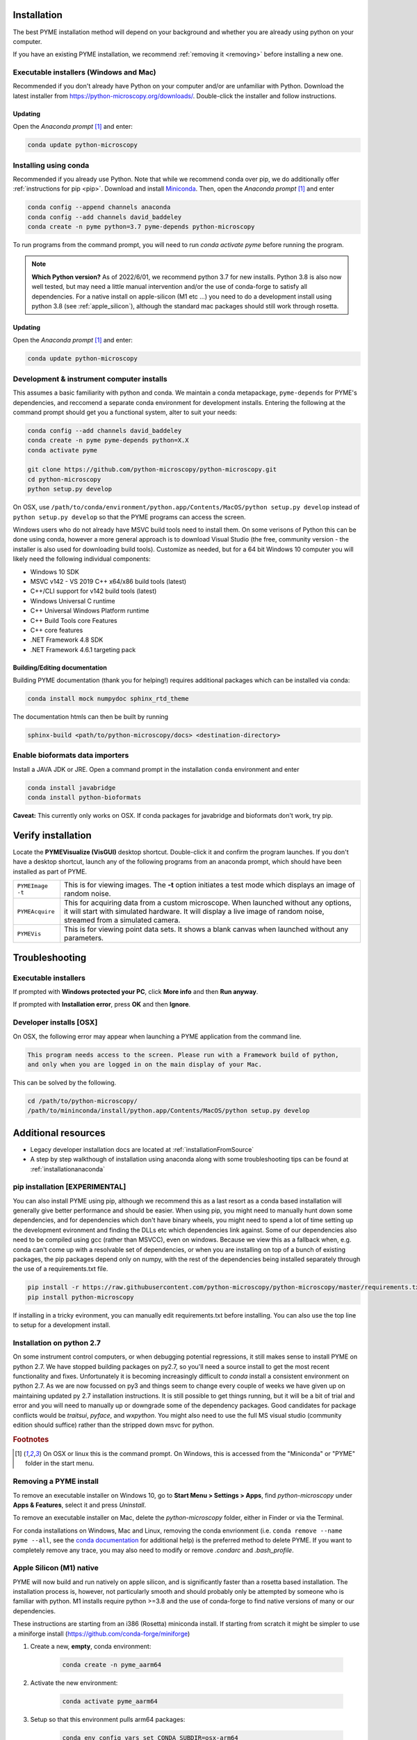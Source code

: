 .. _installation:

Installation
************

The best PYME installation method will depend on your background and whether you are already using python on your computer.

If you have an existing PYME installation, we recommend :ref:`removing it <removing>` before installing a new one.

Executable installers (Windows and Mac)
=======================================

Recommended if you don't already have Python on your computer and/or are unfamiliar with Python. Download the latest
installer from https://python-microscopy.org/downloads/. Double-click the installer and follow instructions.

Updating
---------

Open the *Anaconda prompt* [#anacondaprompt]_ and enter:

.. code-block:: bash

    conda update python-microscopy


Installing using conda
======================

Recommended if you already use Python. Note that while we recommend conda over pip, we do additionally offer :ref:`instructions for pip <pip>`.
Download and install `Miniconda <https://docs.conda.io/en/latest/miniconda.html>`_.
Then, open the *Anaconda prompt* [#anacondaprompt]_ and enter

.. code-block:: bash
	
    conda config --append channels anaconda
    conda config --add channels david_baddeley
    conda create -n pyme python=3.7 pyme-depends python-microscopy

To run programs from the command prompt, you will need to run `conda activate pyme` before running the program.

.. note::

    **Which Python version?** As of 2022/6/01, we recommend python 3.7 for new installs. Python 3.8 is also now well tested, but may need a little manual intervention and/or the use of conda-forge to 
    satisfy all dependencies. For a native install on apple-silicon (M1 etc ...) you need to do a development install using python 3.8 (see :ref:`apple_silicon`), although the standard mac packages should still work
    through rosetta.

Updating
---------

Open the *Anaconda prompt* [#anacondaprompt]_ and enter:

.. code-block:: bash

    conda update python-microscopy


Development & instrument computer installs
===========================================

This assumes a basic familiarity with python and conda. We maintain a conda metapackage, ``pyme-depends`` for PYME's dependencies, and reccomend a separate conda environment for development installs. Entering the following at the command prompt should get you a functional system, alter to suit your needs:

.. code-block:: bash
    
    conda config --add channels david_baddeley
    conda create -n pyme pyme-depends python=X.X
    conda activate pyme

    git clone https://github.com/python-microscopy/python-microscopy.git
    cd python-microscopy
    python setup.py develop

On OSX, use ``/path/to/conda/environment/python.app/Contents/MacOS/python setup.py develop`` instead  of ``python setup.py develop`` so that the PYME programs can access the screen. 

Windows users who do not already have MSVC build tools need to install them. On some verisons of Python this can be done using conda, however a more general approach is to download Visual Studio (the free, community version - the installer is also used for downloading build tools). 
Customize as needed, but for a 64 bit Windows 10 computer you will likely need the following individual components:

* Windows 10 SDK
* MSVC v142 - VS 2019 C++ x64/x86 build tools (latest)
* C++/CLI support for v142 build tools (latest)
* Windows Universal C runtime
* C++ Universal Windows Platform runtime
* C++ Build Tools core Features
* C++ core features
* .NET Framework 4.8 SDK
* .NET Framework 4.6.1 targeting pack 



Building/Editing documentation
---------------------------------

Building PYME documentation (thank you for helping!) requires additional packages which can be installed via conda:

.. code-block:: bash

    conda install mock numpydoc sphinx_rtd_theme

The documentation htmls can then be built by running 

.. code-block:: bash

    sphinx-build <path/to/python-microscopy/docs> <destination-directory>



Enable bioformats data importers
================================

Install a JAVA JDK or JRE. Open a command prompt in the installation ``conda`` 
environment and enter

.. code-block:: bash

    conda install javabridge
    conda install python-bioformats

**Caveat:** This currently only works on OSX. If conda packages for javabridge and bioformats don't work, try pip. 



Verify installation
*******************

Locate the **PYMEVisualize (VisGUI)** desktop shortcut. Double-click it and confirm the program launches. If you don't have a desktop shortcut, launch any of the following programs from an anaconda prompt, which should have been
installed as part of PYME.

.. tabularcolumns:: |p{4.5cm}|p{11cm}|

+-------------------------+----------------------------------------------------------------------------------------------------------------------+
| ``PYMEImage -t``        | This is for viewing images. The **-t** option initiates a test mode which displays an image of random noise.         |
+-------------------------+----------------------------------------------------------------------------------------------------------------------+
| ``PYMEAcquire``         | This for acquiring data from a custom microscope. When launched without any options, it will start with simulated    |
|                         | hardware. It will display a live image of random noise, streamed from a simulated camera.                            |
+-------------------------+----------------------------------------------------------------------------------------------------------------------+
| ``PYMEVis``             | This is for viewing point data sets. It shows a blank canvas when launched without any parameters.                   |
+-------------------------+----------------------------------------------------------------------------------------------------------------------+

Troubleshooting
***************

Executable installers
=====================
If prompted with **Windows protected your PC**, click **More info** and then **Run anyway**. 

If prompted with **Installation error**, press **OK** and then **Ignore**.

Developer installs [OSX]
========================

On OSX, the following error may appear when launching a PYME application from the command line.

.. code-block:: bash

    This program needs access to the screen. Please run with a Framework build of python, 
    and only when you are logged in on the main display of your Mac.

This can be solved by the following.

.. code-block:: bash

    cd /path/to/python-microscopy/
    /path/to/mininconda/install/python.app/Contents/MacOS/python setup.py develop


Additional resources
********************

- Legacy developer installation docs are located at :ref:`installationFromSource`
- A step by step walkthough of installation using anaconda along with some troubleshooting tips can be found at :ref:`installationanaconda`


.. _pip:

pip installation [EXPERIMENTAL]
===============================

You can also install PYME using pip, although we recommend this as a last resort as a conda based installation will generally give better performance and should be easier. When using pip, you might need to manually hunt down some dependencies, and for dependencies which don't have binary wheels, you might need to spend a lot of time setting up the development evironment and finding the DLLs etc which dependencies link against. Some of our dependencies also need to be compiled using gcc (rather than MSVCC), even on windows. Because we view this as a fallback when, e.g. conda can't come up
with a resolvable set of dependencies, or when you are installing on top of a bunch of existing packages, the pip packages depend only on numpy, with the rest of the dependencies being installed separately through the use of a requirements.txt file. 

.. code-block:: bash

    pip install -r https://raw.githubusercontent.com/python-microscopy/python-microscopy/master/requirements.txt
    pip install python-microscopy


If installing in a tricky evironment, you can manually edit requirements.txt before installing. You can also use the top line to setup for a development install.

Installation on python 2.7
==========================

On some instrument control computers, or when debugging potential regressions, it still makes sense to install PYME on
python 2.7. We have stopped building packages on py2.7, so you'll need a source install to get the most recent functionality
and fixes. Unfortunately it is becoming increasingly difficult to `conda` install a consistent environment on python 2.7.
As we are now focussed on py3 and things seem to change every couple of weeks we have given up on maintaining updated
py 2.7 installation instructions. It is still possible to get things running, but it will be a bit of trial and error and you will need to manually
up or downgrade some of the dependency packages. Good candidates for package conflicts would be `traitsui`, `pyface`, and
`wxpython`. You might also need to use the full MS visual studio (community edition should suffice) rather than the stripped down
msvc for python.

.. rubric:: Footnotes

.. [#anacondaprompt] On OSX or linux this is the command prompt. On Windows, this is accessed from the "Miniconda" or "PYME" folder in the start menu.

.. _removing:

Removing a PYME install
=======================

To remove an executable installer on Windows 10, go to **Start Menu > Settings > Apps**, find `python-microscopy` under
**Apps & Features**, select it and press *Uninstall*. 

To remove an executable installer on Mac, delete the `python-microscopy` folder, either in Finder or via the Terminal.

For conda installations on Windows, Mac and Linux, removing the conda envrionment 
(i.e. ``conda remove --name pyme --all``, see the `conda documentation <https://docs.conda.io/projects/conda/en/latest/user-guide/tasks/manage-environments.html#removing-an-environment>`__
for additional help) is the preferred method to delete PYME. If you want to completely remove
any trace, you may also need to modify or remove `.condarc` and `.bash_profile`.


.. _apple_silicon:

Apple Silicon (M1) native
=========================

PYME will now build and run natively on apple silicon, and is significantly faster than a rosetta based installation. The installation process is, however, not particularly smooth
and should probably only be attempted by someone who is familiar with python. M1 installs require python >=3.8 and the use of conda-forge to find native versions of many
or our dependencies. 

These instructions are starting from an i386 (Rosetta) miniconda install. If starting from scratch it might be simpler to use
a miniforge install (https://github.com/conda-forge/miniforge)

#. Create a new, **empty**, conda environment:
    
    .. code-block:: bash
        
        conda create -n pyme_aarm64

#. Activate the new environment:

    .. code-block:: bash

        conda activate pyme_aarm64

#. Setup so that this environment pulls arm64 packages:

    .. code-block:: bash

        conda env config vars set CONDA_SUBDIR=osx-arm64
        conda deactivate pyme_aarm64
        conda activate pyme_aarm64

#. Install (base) dependencies. Note, this list is incomplete and additional dependencies will likely need to be installed to resolve ``ImportErrors`` in some functionality:

    .. code-block:: bash

        conda install -c conda-forge python=3.8 numpy scipy matplotlib pytables pyopengl jinja2 cython pip requests pyyaml psutil pandas scikit-image scikit-learn sphinx
        conda install -c conda-forge traits traitsui==7.1.0 pyface==7.1.0

#. build wxpython from source (the wxpython package on conda-forge is broken):

    **NOTE 1:** This has to be done in a native (not rosetta) terminal for the wx configuration to detect the architecture correctly. 
    
    
    **NOTE 2:** This may be machine specific, but autoconf doesn't distinguish between native and x64 libraries, and was trying to link to an x64 (rather than arm64) 
    copy of libtiff. I fixed this by hacking ``wxPython-4.1.1/buildtools/build_wxwidgets.py`` to add ``"--with-libtiff=builtin"`` to the ``configure_options``.

    .. code-block:: bash

        pip download wxpython
        tar -xzf wxPython-4.1.1.tar.gz
        cd wxPython-4.1.1
        conda install -c conda-forge graphviz
        python build.py dox
        python build.py etg
        python build.py sip
        python build.py build
        python setup.py install


#. change to base python-microscopy directory, find relevant python.app executable, and do a development install

    .. code-block:: bash

        cd python-microscopy
        which python
        /Users/david/opt/miniconda3/envs/pyme_as/python.app/Contents/MacOS/python setup.py develop
    
    (modifying as appropriate)

#. Try running ``dh5view -t``, ``PYMEVis`` etc ... 

#. chase down any additional dependencies (e.g. toposort, pyfftw, zeroconf)

**Extra - optimised numpy**
Build numpy from source, linking against Accelerate, vecLib (https://stackoverflow.com/questions/69848969/how-to-build-numpy-from-source-linked-to-apple-accelerate-framework)